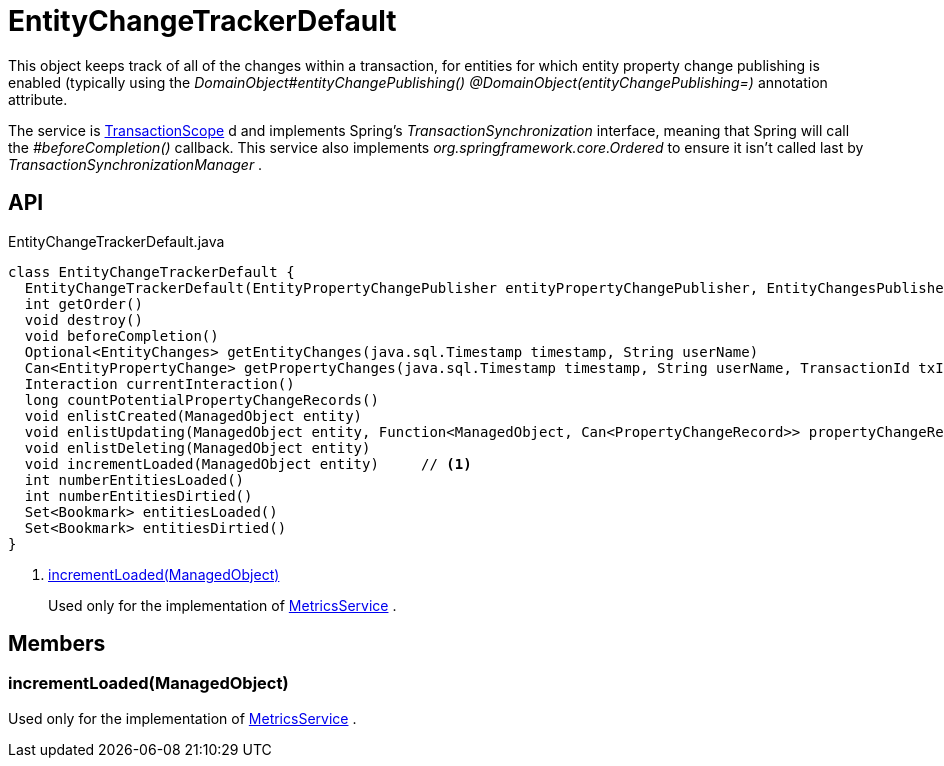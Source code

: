 = EntityChangeTrackerDefault
:Notice: Licensed to the Apache Software Foundation (ASF) under one or more contributor license agreements. See the NOTICE file distributed with this work for additional information regarding copyright ownership. The ASF licenses this file to you under the Apache License, Version 2.0 (the "License"); you may not use this file except in compliance with the License. You may obtain a copy of the License at. http://www.apache.org/licenses/LICENSE-2.0 . Unless required by applicable law or agreed to in writing, software distributed under the License is distributed on an "AS IS" BASIS, WITHOUT WARRANTIES OR  CONDITIONS OF ANY KIND, either express or implied. See the License for the specific language governing permissions and limitations under the License.

This object keeps track of all of the changes within a transaction, for entities for which entity property change publishing is enabled (typically using the _DomainObject#entityChangePublishing() @DomainObject(entityChangePublishing=)_ annotation attribute.

The service is xref:refguide:applib:index/annotation/TransactionScope.adoc[TransactionScope] d and implements Spring's _TransactionSynchronization_ interface, meaning that Spring will call the _#beforeCompletion()_ callback. This service also implements _org.springframework.core.Ordered_ to ensure it isn't called last by _TransactionSynchronizationManager_ .

== API

[source,java]
.EntityChangeTrackerDefault.java
----
class EntityChangeTrackerDefault {
  EntityChangeTrackerDefault(EntityPropertyChangePublisher entityPropertyChangePublisher, EntityChangesPublisher entityChangesPublisher, Provider<InteractionProvider> interactionProviderProvider, PreAndPostValueEvaluatorService preAndPostValueEvaluatorService)
  int getOrder()
  void destroy()
  void beforeCompletion()
  Optional<EntityChanges> getEntityChanges(java.sql.Timestamp timestamp, String userName)
  Can<EntityPropertyChange> getPropertyChanges(java.sql.Timestamp timestamp, String userName, TransactionId txId)
  Interaction currentInteraction()
  long countPotentialPropertyChangeRecords()
  void enlistCreated(ManagedObject entity)
  void enlistUpdating(ManagedObject entity, Function<ManagedObject, Can<PropertyChangeRecord>> propertyChangeRecordSupplier)
  void enlistDeleting(ManagedObject entity)
  void incrementLoaded(ManagedObject entity)     // <.>
  int numberEntitiesLoaded()
  int numberEntitiesDirtied()
  Set<Bookmark> entitiesLoaded()
  Set<Bookmark> entitiesDirtied()
}
----

<.> xref:#incrementLoaded_ManagedObject[incrementLoaded(ManagedObject)]
+
--
Used only for the implementation of xref:refguide:applib:index/services/metrics/MetricsService.adoc[MetricsService] .
--

== Members

[#incrementLoaded_ManagedObject]
=== incrementLoaded(ManagedObject)

Used only for the implementation of xref:refguide:applib:index/services/metrics/MetricsService.adoc[MetricsService] .
